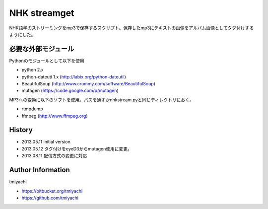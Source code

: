 NHK streamget
=============
NHK語学のストリーミングをmp3で保存するスクリプト。保存したmp3にテキストの画像をアルバム画像としてタグ付けするようにした。

必要な外部モジュール
---------------------
Pythonのモジュールとして以下を使用

- python 2.x         
- python-dateuti 1.x (http://labix.org/python-dateutil)
- BeautifulSoup      (http://www.crummy.com/software/BeautifulSoup)
- mutagen            (https://code.google.com/p/mutagen)

MP3への変換に以下のソフトを使用。パスを通すかnhkstream.pyと同じディレクトリにおく。

- rtmpdump     
- ffmpeg       (http://www.ffmpeg.org)


History
-------

- 2013.05.11 initial version
- 2013.05.12 タグ付けをeyeD3からmutagen使用に変更。
- 2013.08.11 配信方式の変更に対応

Author Information
-------------------
tmiyachi 

- https://bitbucket.org/tmiyachi
- https://github.com/tmiyachi
